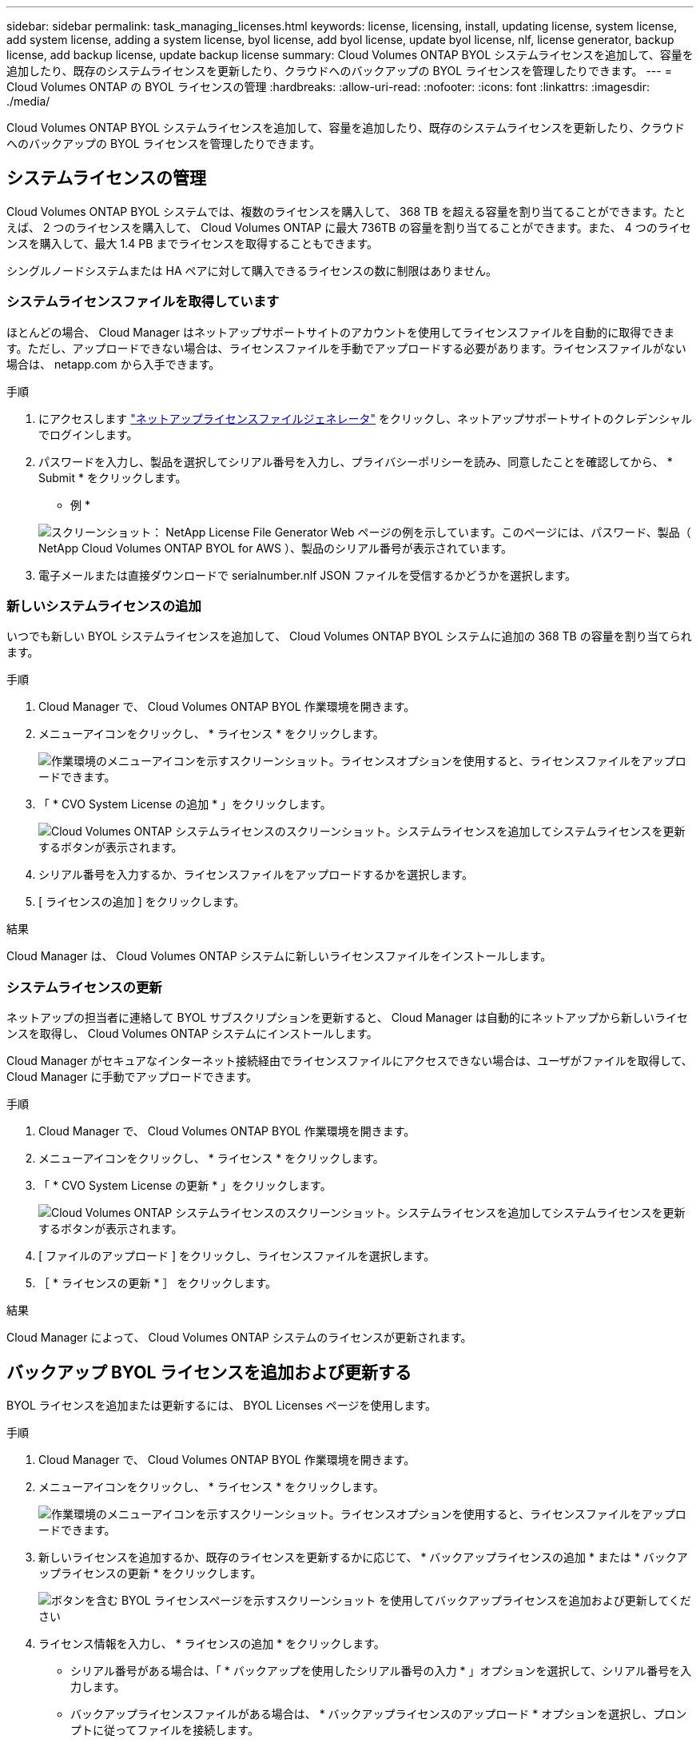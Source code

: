 ---
sidebar: sidebar 
permalink: task_managing_licenses.html 
keywords: license, licensing, install, updating license, system license, add system license, adding a system license, byol license, add byol license, update byol license, nlf, license generator, backup license, add backup license, update backup license 
summary: Cloud Volumes ONTAP BYOL システムライセンスを追加して、容量を追加したり、既存のシステムライセンスを更新したり、クラウドへのバックアップの BYOL ライセンスを管理したりできます。 
---
= Cloud Volumes ONTAP の BYOL ライセンスの管理
:hardbreaks:
:allow-uri-read: 
:nofooter: 
:icons: font
:linkattrs: 
:imagesdir: ./media/


[role="lead"]
Cloud Volumes ONTAP BYOL システムライセンスを追加して、容量を追加したり、既存のシステムライセンスを更新したり、クラウドへのバックアップの BYOL ライセンスを管理したりできます。



== システムライセンスの管理

Cloud Volumes ONTAP BYOL システムでは、複数のライセンスを購入して、 368 TB を超える容量を割り当てることができます。たとえば、 2 つのライセンスを購入して、 Cloud Volumes ONTAP に最大 736TB の容量を割り当てることができます。また、 4 つのライセンスを購入して、最大 1.4 PB までライセンスを取得することもできます。

シングルノードシステムまたは HA ペアに対して購入できるライセンスの数に制限はありません。



=== システムライセンスファイルを取得しています

ほとんどの場合、 Cloud Manager はネットアップサポートサイトのアカウントを使用してライセンスファイルを自動的に取得できます。ただし、アップロードできない場合は、ライセンスファイルを手動でアップロードする必要があります。ライセンスファイルがない場合は、 netapp.com から入手できます。

.手順
. にアクセスします https://register.netapp.com/register/getlicensefile["ネットアップライセンスファイルジェネレータ"^] をクリックし、ネットアップサポートサイトのクレデンシャルでログインします。
. パスワードを入力し、製品を選択してシリアル番号を入力し、プライバシーポリシーを読み、同意したことを確認してから、 * Submit * をクリックします。
+
* 例 *

+
image:screenshot_license_generator.gif["スクリーンショット： NetApp License File Generator Web ページの例を示しています。このページには、パスワード、製品（ NetApp Cloud Volumes ONTAP BYOL for AWS ）、製品のシリアル番号が表示されています。"]

. 電子メールまたは直接ダウンロードで serialnumber.nlf JSON ファイルを受信するかどうかを選択します。




=== 新しいシステムライセンスの追加

いつでも新しい BYOL システムライセンスを追加して、 Cloud Volumes ONTAP BYOL システムに追加の 368 TB の容量を割り当てられます。

.手順
. Cloud Manager で、 Cloud Volumes ONTAP BYOL 作業環境を開きます。
. メニューアイコンをクリックし、 * ライセンス * をクリックします。
+
image:screenshot_menu_license.gif["作業環境のメニューアイコンを示すスクリーンショット。ライセンスオプションを使用すると、ライセンスファイルをアップロードできます。"]

. 「 * CVO System License の追加 * 」をクリックします。
+
image:screenshot_system_license.gif["Cloud Volumes ONTAP システムライセンスのスクリーンショット。システムライセンスを追加してシステムライセンスを更新するボタンが表示されます。"]

. シリアル番号を入力するか、ライセンスファイルをアップロードするかを選択します。
. [ ライセンスの追加 ] をクリックします。


.結果
Cloud Manager は、 Cloud Volumes ONTAP システムに新しいライセンスファイルをインストールします。



=== システムライセンスの更新

ネットアップの担当者に連絡して BYOL サブスクリプションを更新すると、 Cloud Manager は自動的にネットアップから新しいライセンスを取得し、 Cloud Volumes ONTAP システムにインストールします。

Cloud Manager がセキュアなインターネット接続経由でライセンスファイルにアクセスできない場合は、ユーザがファイルを取得して、 Cloud Manager に手動でアップロードできます。

.手順
. Cloud Manager で、 Cloud Volumes ONTAP BYOL 作業環境を開きます。
. メニューアイコンをクリックし、 * ライセンス * をクリックします。
. 「 * CVO System License の更新 * 」をクリックします。
+
image:screenshot_system_license.gif["Cloud Volumes ONTAP システムライセンスのスクリーンショット。システムライセンスを追加してシステムライセンスを更新するボタンが表示されます。"]

. [ ファイルのアップロード ] をクリックし、ライセンスファイルを選択します。
. ［ * ライセンスの更新 * ］ をクリックします。


.結果
Cloud Manager によって、 Cloud Volumes ONTAP システムのライセンスが更新されます。



== バックアップ BYOL ライセンスを追加および更新する

BYOL ライセンスを追加または更新するには、 BYOL Licenses ページを使用します。

.手順
. Cloud Manager で、 Cloud Volumes ONTAP BYOL 作業環境を開きます。
. メニューアイコンをクリックし、 * ライセンス * をクリックします。
+
image:screenshot_menu_license.gif["作業環境のメニューアイコンを示すスクリーンショット。ライセンスオプションを使用すると、ライセンスファイルをアップロードできます。"]

. 新しいライセンスを追加するか、既存のライセンスを更新するかに応じて、 * バックアップライセンスの追加 * または * バックアップライセンスの更新 * をクリックします。
+
image:screenshot_backup_byol_license.png["ボタンを含む BYOL ライセンスページを示すスクリーンショット を使用してバックアップライセンスを追加および更新してください"]

. ライセンス情報を入力し、 * ライセンスの追加 * をクリックします。
+
** シリアル番号がある場合は、「 * バックアップを使用したシリアル番号の入力 * 」オプションを選択して、シリアル番号を入力します。
** バックアップライセンスファイルがある場合は、 * バックアップライセンスのアップロード * オプションを選択し、プロンプトに従ってファイルを接続します。
+
image:screenshot_backup_byol_license_add.png["バックアップ BYOL ライセンスを追加するページを示すスクリーンショット。"]





.結果
Cloud Manager によってライセンスが追加または更新され、 Backup to Cloud サービスがアクティブになります。
